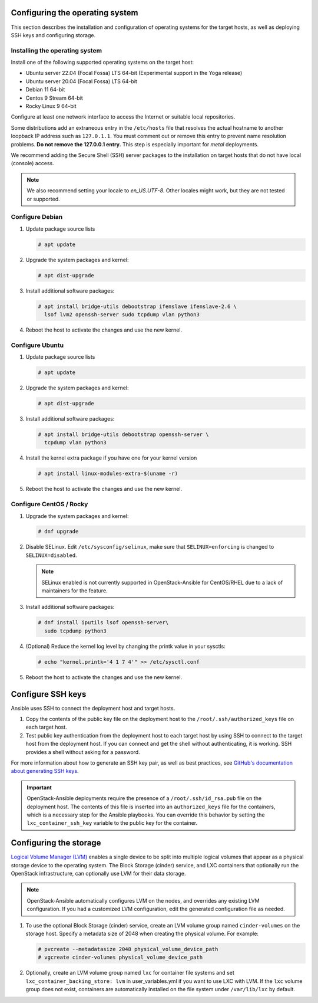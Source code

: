 Configuring the operating system
================================

This section describes the installation and configuration of operating
systems for the target hosts, as well as deploying SSH keys and
configuring storage.

Installing the operating system
~~~~~~~~~~~~~~~~~~~~~~~~~~~~~~~

Install one of the following supported operating systems on the
target host:

* Ubuntu server 22.04 (Focal Fossa) LTS 64-bit (Experimental support in the Yoga release)
* Ubuntu server 20.04 (Focal Fossa) LTS 64-bit
* Debian 11 64-bit
* Centos 9 Stream 64-bit
* Rocky Linux 9 64-bit

Configure at least one network interface to access the Internet or
suitable local repositories.

Some distributions add an extraneous entry in the ``/etc/hosts`` file that
resolves the actual hostname to another loopback IP address such as
``127.0.1.1``. You must comment out or remove this entry to prevent name
resolution problems. **Do not remove the 127.0.0.1 entry.**
This step is especially important for `metal` deployments.

We recommend adding the Secure Shell (SSH) server packages to the
installation on target hosts that do not have local (console) access.

.. note::

   We also recommend setting your locale to `en_US.UTF-8`. Other locales might
   work, but they are not tested or supported.


Configure Debian
~~~~~~~~~~~~~~~~

#. Update package source lists

   .. code-block:: shell-session

       # apt update

#. Upgrade the system packages and kernel:

   .. code-block:: shell-session

       # apt dist-upgrade

#. Install additional software packages:

   .. code-block:: shell-session

       # apt install bridge-utils debootstrap ifenslave ifenslave-2.6 \
         lsof lvm2 openssh-server sudo tcpdump vlan python3

#. Reboot the host to activate the changes and use the new kernel.


Configure Ubuntu
~~~~~~~~~~~~~~~~

#. Update package source lists

   .. code-block:: shell-session

       # apt update

#. Upgrade the system packages and kernel:

   .. code-block:: shell-session

       # apt dist-upgrade

#. Install additional software packages:

   .. code-block:: shell-session

       # apt install bridge-utils debootstrap openssh-server \
         tcpdump vlan python3

#. Install the kernel extra package if you have one for your kernel version \

   .. code-block:: shell-session

       # apt install linux-modules-extra-$(uname -r)

#. Reboot the host to activate the changes and use the new kernel.


Configure CentOS / Rocky
~~~~~~~~~~~~~~~~~~~~~~~~

#. Upgrade the system packages and kernel:

   .. code-block:: shell-session

       # dnf upgrade

#. Disable SELinux. Edit ``/etc/sysconfig/selinux``, make sure that
   ``SELINUX=enforcing`` is changed to ``SELINUX=disabled``.

   .. note::

      SELinux enabled is not currently supported in OpenStack-Ansible
      for CentOS/RHEL due to a lack of maintainers for the feature.


#. Install additional software packages:

   .. code-block:: shell-session

       # dnf install iputils lsof openssh-server\
         sudo tcpdump python3


#. (Optional) Reduce the kernel log level by changing the printk
   value in your sysctls:

   .. code-block:: shell-session

      # echo "kernel.printk='4 1 7 4'" >> /etc/sysctl.conf


#. Reboot the host to activate the changes and use the new kernel.


Configure SSH keys
==================

Ansible uses SSH to connect the deployment host and target hosts.

#. Copy the contents of the public key file on the deployment host to
   the ``/root/.ssh/authorized_keys`` file on each target host.

#. Test public key authentication from the deployment host to each target
   host by using SSH to connect to the target host from the deployment host.
   If you can connect and get the shell without authenticating, it
   is working. SSH provides a shell without asking for a
   password.

For more information about how to generate an SSH key pair, as well as best
practices, see `GitHub's documentation about generating SSH keys`_.

.. _GitHub's documentation about generating SSH keys: https://help.github.com/articles/generating-ssh-keys/

.. important::

   OpenStack-Ansible deployments require the presence of a
   ``/root/.ssh/id_rsa.pub`` file on the deployment host.
   The contents of this file is inserted into an
   ``authorized_keys`` file for the containers, which is a
   necessary step for the Ansible playbooks. You can
   override this behavior by setting the
   ``lxc_container_ssh_key`` variable to the public key for
   the container.

Configuring the storage
=======================

`Logical Volume Manager (LVM)`_ enables a single device to be split into
multiple logical volumes that appear as a physical storage device to the
operating system. The Block Storage (cinder) service, and LXC containers
that optionally run the OpenStack infrastructure,
can optionally use LVM for their data storage.

.. note::

   OpenStack-Ansible automatically configures LVM on the nodes, and
   overrides any existing LVM configuration. If you had a customized LVM
   configuration, edit the generated configuration file as needed.

#. To use the optional Block Storage (cinder) service, create an LVM
   volume group named ``cinder-volumes`` on the storage host. Specify a metadata
   size of 2048 when creating the physical volume. For example:

   .. code-block:: shell-session

       # pvcreate --metadatasize 2048 physical_volume_device_path
       # vgcreate cinder-volumes physical_volume_device_path

#. Optionally, create an LVM volume group named ``lxc`` for container file
   systems and set ``lxc_container_backing_store: lvm`` in user_variables.yml
   if you want to use LXC with LVM. If the ``lxc`` volume group does not
   exist, containers are automatically installed on the file system under
   ``/var/lib/lxc`` by default.

.. _Logical Volume Manager (LVM): https://en.wikipedia.org/wiki/Logical_Volume_Manager_(Linux)
